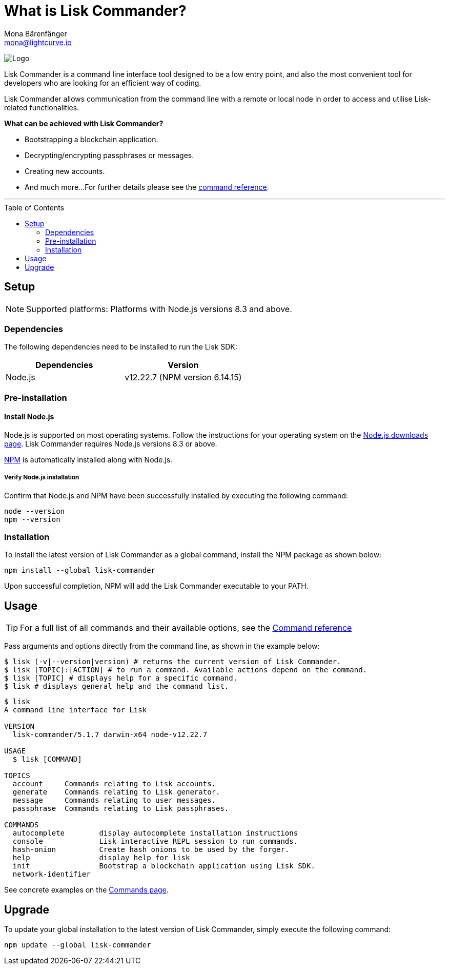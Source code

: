 = What is Lisk Commander?
Mona Bärenfänger <mona@lightcurve.io>
// Settings
:page-aliases: lisk-commander/index.adoc, lisk-commander/user-guide.adoc, reference/lisk-commander/user-guide.adoc
:toc: preamble
:imagesdir: ../../../assets/images
// URLs
:url_nodejs_download: https://nodejs.org/en/download/
:url_nodejs: https://nodejs.org/
// Project URLs
:url_commander_commands: references/lisk-commander/commands.adoc
:url_commander_config: references/lisk-commander/commands.adoc#config
:url_npm_glossary: glossary.adoc#npm-node-package-manager

image:banner_commander.png[Logo]

Lisk Commander is a command line interface tool designed to be a low entry point, and also the most convenient tool for developers who are looking for an efficient way of coding.

Lisk Commander allows communication from the command line with a remote or local node in order to access and utilise Lisk-related functionalities.

*What can be achieved with Lisk Commander?*

* Bootstrapping a blockchain application.
* Decrypting/encrypting passphrases or messages.
* Creating new accounts.
* And much more...
For further details please see the xref:{url_commander_commands}[command reference].

---

== Setup

NOTE: Supported platforms: Platforms with Node.js versions 8.3 and above.

=== Dependencies

The following dependencies need to be installed to run the Lisk SDK:

[options="header",]
|===
|Dependencies |Version
|Node.js | v12.22.7 (NPM version 6.14.15)
|===

=== Pre-installation

==== Install Node.js

Node.js is supported on most operating systems.
Follow the instructions for your operating system on the {url_nodejs_download}[Node.js downloads page^].
Lisk Commander requires Node.js versions 8.3 or above.

xref:{url_npm_glossary}[NPM] is automatically installed along with Node.js.

===== Verify Node.js installation

Confirm that Node.js and NPM have been successfully installed by executing the following command:

[source,bash]
----
node --version
npm --version
----

=== Installation

To install the latest version of Lisk Commander as a global command, install the NPM package as shown below:

[source,bash]
----
npm install --global lisk-commander
----

Upon successful completion, NPM will add the Lisk Commander executable to your PATH.

== Usage

TIP: For a full list of all commands and their available options, see the xref:{url_commander_commands][Command reference]

Pass arguments and options directly from the command line, as shown in the example below:

[source,sh-session]
----
$ lisk (-v|--version|version) # returns the current version of Lisk Commander.
$ lisk [TOPIC]:[ACTION] # to run a command. Available actions depend on the command.
$ lisk [TOPIC] # displays help for a specific command.
$ lisk # displays general help and the command list.
----

[source,sh-session]
----
$ lisk
A command line interface for Lisk

VERSION
  lisk-commander/5.1.7 darwin-x64 node-v12.22.7

USAGE
  $ lisk [COMMAND]

TOPICS
  account     Commands relating to Lisk accounts.
  generate    Commands relating to Lisk generator.
  message     Commands relating to user messages.
  passphrase  Commands relating to Lisk passphrases.

COMMANDS
  autocomplete        display autocomplete installation instructions
  console             Lisk interactive REPL session to run commands.
  hash-onion          Create hash onions to be used by the forger.
  help                display help for lisk
  init                Bootstrap a blockchain application using Lisk SDK.
  network-identifier
----

See concrete examples on the xref:{url_commander_commands}[Commands page].

== Upgrade

To update your global installation to the latest version of Lisk Commander, simply execute the following command:

[source,bash]
----
npm update --global lisk-commander
----

